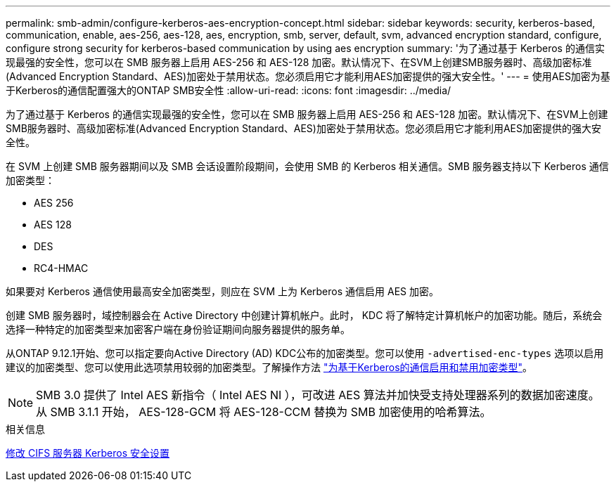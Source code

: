 ---
permalink: smb-admin/configure-kerberos-aes-encryption-concept.html 
sidebar: sidebar 
keywords: security, kerberos-based, communication, enable, aes-256, aes-128, aes, encryption, smb, server, default, svm, advanced encryption standard, configure, configure strong security for kerberos-based communication by using aes encryption 
summary: '为了通过基于 Kerberos 的通信实现最强的安全性，您可以在 SMB 服务器上启用 AES-256 和 AES-128 加密。默认情况下、在SVM上创建SMB服务器时、高级加密标准(Advanced Encryption Standard、AES)加密处于禁用状态。您必须启用它才能利用AES加密提供的强大安全性。' 
---
= 使用AES加密为基于Kerberos的通信配置强大的ONTAP SMB安全性
:allow-uri-read: 
:icons: font
:imagesdir: ../media/


[role="lead"]
为了通过基于 Kerberos 的通信实现最强的安全性，您可以在 SMB 服务器上启用 AES-256 和 AES-128 加密。默认情况下、在SVM上创建SMB服务器时、高级加密标准(Advanced Encryption Standard、AES)加密处于禁用状态。您必须启用它才能利用AES加密提供的强大安全性。

在 SVM 上创建 SMB 服务器期间以及 SMB 会话设置阶段期间，会使用 SMB 的 Kerberos 相关通信。SMB 服务器支持以下 Kerberos 通信加密类型：

* AES 256
* AES 128
* DES
* RC4-HMAC


如果要对 Kerberos 通信使用最高安全加密类型，则应在 SVM 上为 Kerberos 通信启用 AES 加密。

创建 SMB 服务器时，域控制器会在 Active Directory 中创建计算机帐户。此时， KDC 将了解特定计算机帐户的加密功能。随后，系统会选择一种特定的加密类型来加密客户端在身份验证期间向服务器提供的服务单。

从ONTAP 9.12.1开始、您可以指定要向Active Directory (AD) KDC公布的加密类型。您可以使用 `-advertised-enc-types` 选项以启用建议的加密类型、您可以使用此选项禁用较弱的加密类型。了解操作方法 link:enable-disable-aes-encryption-kerberos-task.html["为基于Kerberos的通信启用和禁用加密类型"]。

[NOTE]
====
SMB 3.0 提供了 Intel AES 新指令（ Intel AES NI ），可改进 AES 算法并加快受支持处理器系列的数据加密速度。从 SMB 3.1.1 开始， AES-128-GCM 将 AES-128-CCM 替换为 SMB 加密使用的哈希算法。

====
.相关信息
xref:modify-server-kerberos-security-settings-task.adoc[修改 CIFS 服务器 Kerberos 安全设置]
